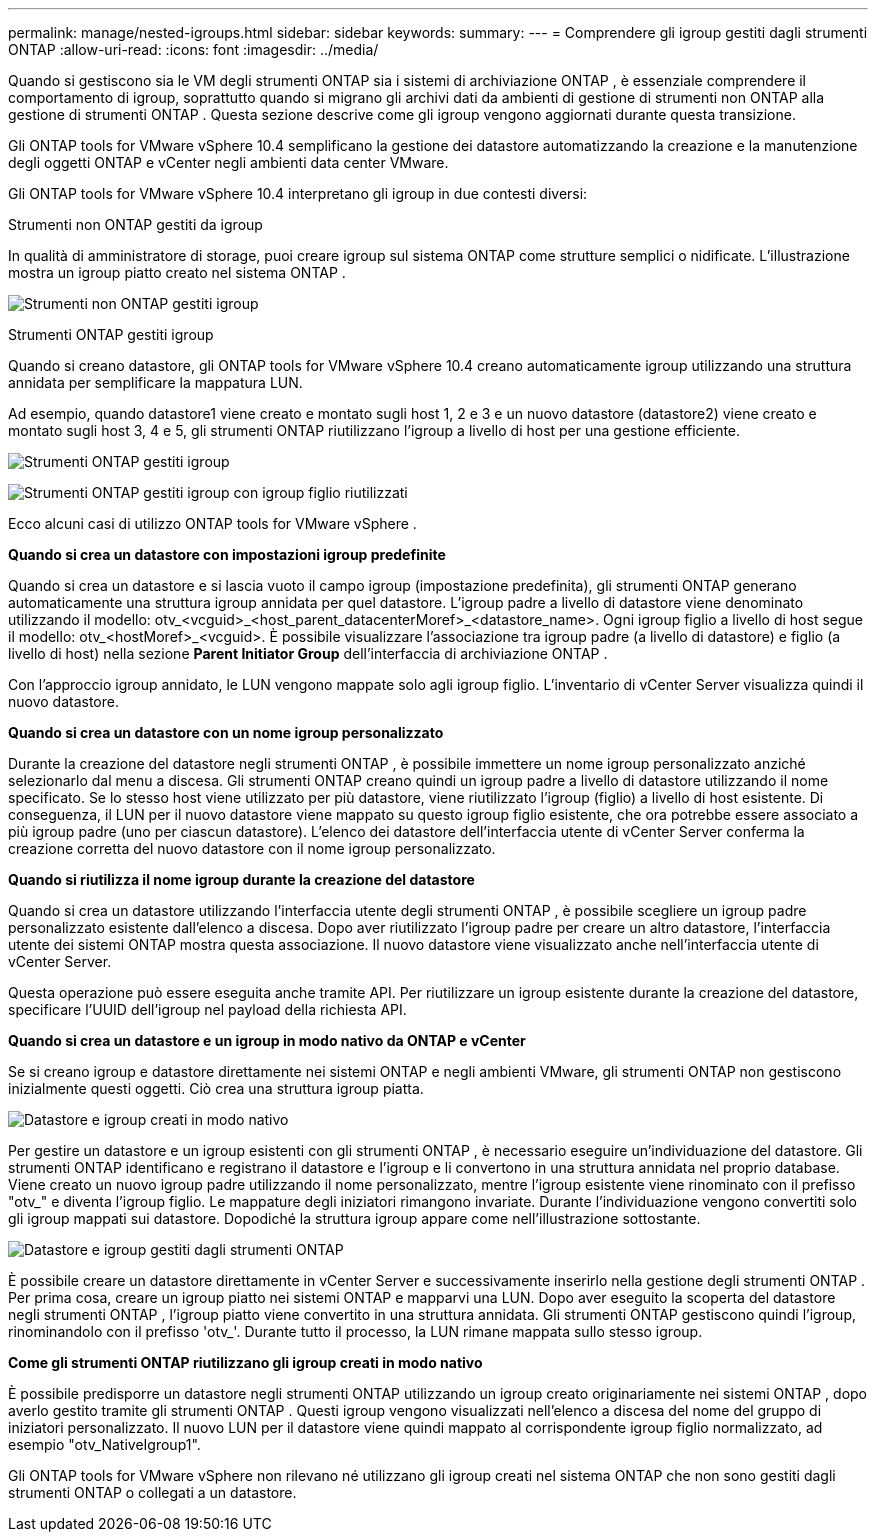 ---
permalink: manage/nested-igroups.html 
sidebar: sidebar 
keywords:  
summary:  
---
= Comprendere gli igroup gestiti dagli strumenti ONTAP
:allow-uri-read: 
:icons: font
:imagesdir: ../media/


[role="lead"]
Quando si gestiscono sia le VM degli strumenti ONTAP sia i sistemi di archiviazione ONTAP , è essenziale comprendere il comportamento di igroup, soprattutto quando si migrano gli archivi dati da ambienti di gestione di strumenti non ONTAP alla gestione di strumenti ONTAP .  Questa sezione descrive come gli igroup vengono aggiornati durante questa transizione.

Gli ONTAP tools for VMware vSphere 10.4 semplificano la gestione dei datastore automatizzando la creazione e la manutenzione degli oggetti ONTAP e vCenter negli ambienti data center VMware.

Gli ONTAP tools for VMware vSphere 10.4 interpretano gli igroup in due contesti diversi:

.Strumenti non ONTAP gestiti da igroup
In qualità di amministratore di storage, puoi creare igroup sul sistema ONTAP come strutture semplici o nidificate.  L'illustrazione mostra un igroup piatto creato nel sistema ONTAP .

image:../media/non-otv-managed.png["Strumenti non ONTAP gestiti igroup"]

.Strumenti ONTAP gestiti igroup
Quando si creano datastore, gli ONTAP tools for VMware vSphere 10.4 creano automaticamente igroup utilizzando una struttura annidata per semplificare la mappatura LUN.

Ad esempio, quando datastore1 viene creato e montato sugli host 1, 2 e 3 e un nuovo datastore (datastore2) viene creato e montato sugli host 3, 4 e 5, gli strumenti ONTAP riutilizzano l'igroup a livello di host per una gestione efficiente.

image:../media/otv-managed.png["Strumenti ONTAP gestiti igroup"]

image:../media/otv-managed2.png["Strumenti ONTAP gestiti igroup con igroup figlio riutilizzati"]

Ecco alcuni casi di utilizzo ONTAP tools for VMware vSphere .

*Quando si crea un datastore con impostazioni igroup predefinite*

Quando si crea un datastore e si lascia vuoto il campo igroup (impostazione predefinita), gli strumenti ONTAP generano automaticamente una struttura igroup annidata per quel datastore.  L'igroup padre a livello di datastore viene denominato utilizzando il modello: otv_<vcguid>_<host_parent_datacenterMoref>_<datastore_name>.  Ogni igroup figlio a livello di host segue il modello: otv_<hostMoref>_<vcguid>.  È possibile visualizzare l'associazione tra igroup padre (a livello di datastore) e figlio (a livello di host) nella sezione *Parent Initiator Group* dell'interfaccia di archiviazione ONTAP .

Con l'approccio igroup annidato, le LUN vengono mappate solo agli igroup figlio. L'inventario di vCenter Server visualizza quindi il nuovo datastore.

*Quando si crea un datastore con un nome igroup personalizzato*

Durante la creazione del datastore negli strumenti ONTAP , è possibile immettere un nome igroup personalizzato anziché selezionarlo dal menu a discesa.  Gli strumenti ONTAP creano quindi un igroup padre a livello di datastore utilizzando il nome specificato.  Se lo stesso host viene utilizzato per più datastore, viene riutilizzato l'igroup (figlio) a livello di host esistente.  Di conseguenza, il LUN per il nuovo datastore viene mappato su questo igroup figlio esistente, che ora potrebbe essere associato a più igroup padre (uno per ciascun datastore).  L'elenco dei datastore dell'interfaccia utente di vCenter Server conferma la creazione corretta del nuovo datastore con il nome igroup personalizzato.

*Quando si riutilizza il nome igroup durante la creazione del datastore*

Quando si crea un datastore utilizzando l'interfaccia utente degli strumenti ONTAP , è possibile scegliere un igroup padre personalizzato esistente dall'elenco a discesa.  Dopo aver riutilizzato l'igroup padre per creare un altro datastore, l'interfaccia utente dei sistemi ONTAP mostra questa associazione.  Il nuovo datastore viene visualizzato anche nell'interfaccia utente di vCenter Server.

Questa operazione può essere eseguita anche tramite API.  Per riutilizzare un igroup esistente durante la creazione del datastore, specificare l'UUID dell'igroup nel payload della richiesta API.

*Quando si crea un datastore e un igroup in modo nativo da ONTAP e vCenter*

Se si creano igroup e datastore direttamente nei sistemi ONTAP e negli ambienti VMware, gli strumenti ONTAP non gestiscono inizialmente questi oggetti.  Ciò crea una struttura igroup piatta.

image:../media/vmfsds-native.png["Datastore e igroup creati in modo nativo"]

Per gestire un datastore e un igroup esistenti con gli strumenti ONTAP , è necessario eseguire un'individuazione del datastore.  Gli strumenti ONTAP identificano e registrano il datastore e l'igroup e li convertono in una struttura annidata nel proprio database.  Viene creato un nuovo igroup padre utilizzando il nome personalizzato, mentre l'igroup esistente viene rinominato con il prefisso "otv_" e diventa l'igroup figlio.  Le mappature degli iniziatori rimangono invariate.  Durante l'individuazione vengono convertiti solo gli igroup mappati sui datastore.  Dopodiché la struttura igroup appare come nell'illustrazione sottostante.

image:../media/otv-ds.png["Datastore e igroup gestiti dagli strumenti ONTAP"]

È possibile creare un datastore direttamente in vCenter Server e successivamente inserirlo nella gestione degli strumenti ONTAP .  Per prima cosa, creare un igroup piatto nei sistemi ONTAP e mapparvi una LUN.  Dopo aver eseguito la scoperta del datastore negli strumenti ONTAP , l'igroup piatto viene convertito in una struttura annidata.  Gli strumenti ONTAP gestiscono quindi l'igroup, rinominandolo con il prefisso 'otv_'.  Durante tutto il processo, la LUN rimane mappata sullo stesso igroup.

*Come gli strumenti ONTAP riutilizzano gli igroup creati in modo nativo*

È possibile predisporre un datastore negli strumenti ONTAP utilizzando un igroup creato originariamente nei sistemi ONTAP , dopo averlo gestito tramite gli strumenti ONTAP .  Questi igroup vengono visualizzati nell'elenco a discesa del nome del gruppo di iniziatori personalizzato.  Il nuovo LUN per il datastore viene quindi mappato al corrispondente igroup figlio normalizzato, ad esempio "otv_NativeIgroup1".

Gli ONTAP tools for VMware vSphere non rilevano né utilizzano gli igroup creati nel sistema ONTAP che non sono gestiti dagli strumenti ONTAP o collegati a un datastore.
